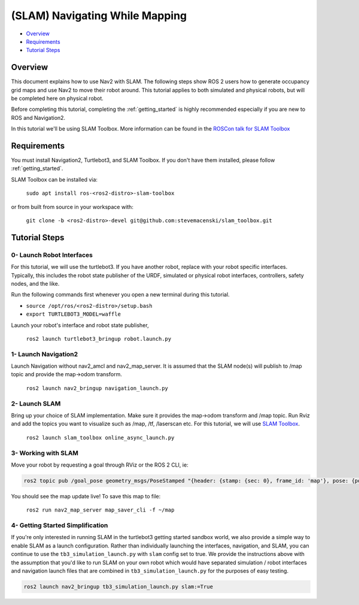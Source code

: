 .. _navigation2-with-slam:

(SLAM) Navigating While Mapping
*******************************

- `Overview`_
- `Requirements`_
- `Tutorial Steps`_

Overview
========

This document explains how to use Nav2 with SLAM.
The following steps show ROS 2 users how to generate occupancy grid maps and use Nav2 to move their robot around.
This tutorial applies to both simulated and physical robots, but will be completed here on physical robot.

Before completing this tutorial, completing the :ref:`getting_started` is highly recommended especially if you are new to ROS and Navigation2.


In this tutorial we'll be using SLAM Toolbox. More information can be found in the `ROSCon talk for SLAM Toolbox <https://vimeo.com/378682207>`_

Requirements
============

You must install Navigation2, Turtlebot3, and SLAM Toolbox.
If you don't have them installed, please follow :ref:`getting_started`.

SLAM Toolbox can be installed via:

  ``sudo apt install ros-<ros2-distro>-slam-toolbox``

or from built from source in your workspace with:

  ``git clone -b <ros2-distro>-devel git@github.com:stevemacenski/slam_toolbox.git``


Tutorial Steps
==============

0- Launch Robot Interfaces
--------------------------

For this tutorial, we will use the turtlebot3.
If you have another robot, replace with your robot specific interfaces.
Typically, this includes the robot state publisher of the URDF, simulated or physical robot interfaces, controllers, safety nodes, and the like.

Run the following commands first whenever you open a new terminal during this tutorial.

- ``source /opt/ros/<ros2-distro>/setup.bash``
- ``export TURTLEBOT3_MODEL=waffle``


Launch your robot's interface and robot state publisher,

  ``ros2 launch turtlebot3_bringup robot.launch.py``

1- Launch Navigation2
---------------------

Launch Navigation without nav2_amcl and nav2_map_server.
It is assumed that the SLAM node(s) will publish to /map topic and provide the map->odom transform.
              
  ``ros2 launch nav2_bringup navigation_launch.py``

2- Launch SLAM
--------------

Bring up your choice of SLAM implementation.
Make sure it provides the map->odom transform and /map topic.
Run Rviz and add the topics you want to visualize such as /map, /tf, /laserscan etc.
For this tutorial, we will use `SLAM Toolbox <https://github.com/SteveMacenski/slam_toolbox>`_.


  ``ros2 launch slam_toolbox online_async_launch.py``

3- Working with SLAM
--------------------

Move your robot by requesting a goal through RViz or the ROS 2 CLI, ie:

.. code-block:: bash

  ros2 topic pub /goal_pose geometry_msgs/PoseStamped "{header: {stamp: {sec: 0}, frame_id: 'map'}, pose: {position: {x: 0.2, y: 0.0, z: 0.0}, orientation: {w: 1.0}}}"

You should see the map update live! To save this map to file:

  ``ros2 run nav2_map_server map_saver_cli -f ~/map``

.. image:: images/Navigation2_with_SLAM/navigation2_with_slam.gif
    :width: 700px
    :alt: Navigation2 with SLAM
    :align: center

4- Getting Started Simplification
---------------------------------

If you're only interested in running SLAM in the turtlebot3 getting started sandbox world, we also provide a simple way to enable SLAM as a launch configuration.
Rather than individually launching the interfaces, navigation, and SLAM, you can continue to use the ``tb3_simulation_launch.py`` with ``slam`` config set to true.
We provide the instructions above with the assumption that you'd like to run SLAM on your own robot which would have separated simulation / robot interfaces and navigation launch files that are combined in ``tb3_simulation_launch.py`` for the purposes of easy testing.

.. code-block:: bash

  ros2 launch nav2_bringup tb3_simulation_launch.py slam:=True
